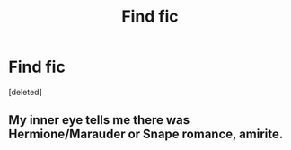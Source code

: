 #+TITLE: Find fic

* Find fic
:PROPERTIES:
:Score: 2
:DateUnix: 1603520548.0
:DateShort: 2020-Oct-24
:FlairText: What's That Fic?
:END:
[deleted]


** My inner eye tells me there was Hermione/Marauder or Snape romance, amirite.
:PROPERTIES:
:Author: T0lias
:Score: 1
:DateUnix: 1603529297.0
:DateShort: 2020-Oct-24
:END:
